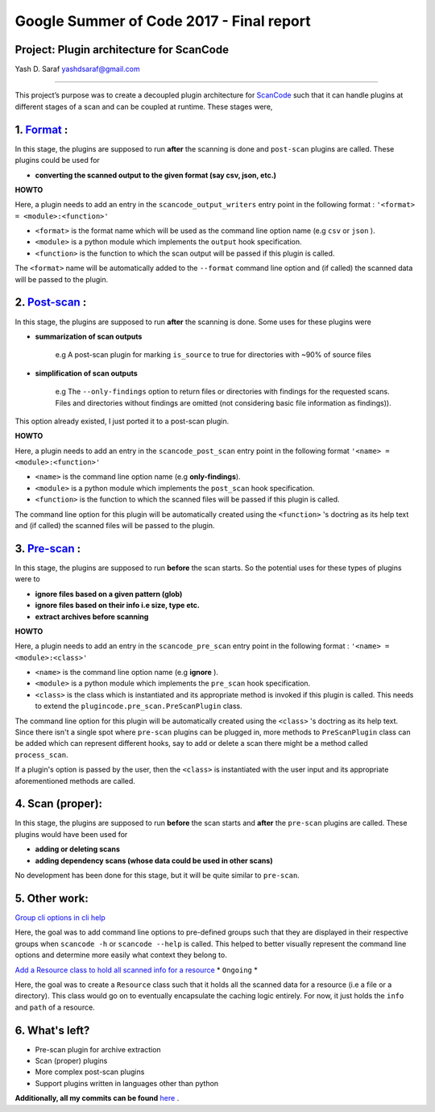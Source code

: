 Google Summer of Code 2017 - Final report
=========================================

**Project: Plugin architecture for ScanCode**
---------------------------------------------

Yash D. Saraf  `yashdsaraf@gmail.com <mailto:yashdsaraf@gmail.com>`_

----

This project’s purpose was to create a decoupled plugin architecture for `ScanCode <https://github.com/nexB/scancode-toolkit>`_ such that it can handle plugins at different stages of a scan and can be coupled at runtime. These stages were,

1. `Format <https://github.com/nexB/scancode-toolkit/issues/639>`_ :
---------------------------------------------------------------------

In this stage, the plugins are supposed to run **after** the scanning is done and ``post-scan`` plugins are called. These plugins could be used for


- **converting the scanned output to the given format (say csv, json, etc.)**  

**HOWTO**

Here, a plugin needs to add an entry in the ``scancode_output_writers`` entry point in the following format : ``'<format> = <module>:<function>'``  


- ``<format>``  is the format name which will be used as the command line option name (e.g ``csv`` or ``json`` ).  
- ``<module>`` is a python module which implements the ``output`` hook specification.  
- ``<function>`` is the function to which the scan output will be passed if this plugin is called.  

The ``<format>`` name will be automatically added to the ``--format`` command line option and (if called) the scanned data will be passed to the plugin.

2. `Post-scan <https://github.com/nexB/scancode-toolkit/issues/704>`_ :
------------------------------------------------------------------------

In this stage, the plugins are supposed to run **after** the scanning is done. Some uses for these plugins were


- **summarization of scan outputs**

	e.g A post-scan plugin for marking ``is_source`` to true for directories with ~90% of source files
- **simplification of scan outputs**

	e.g The ``--only-findings`` option to return files or directories with findings for the requested scans. Files and directories without findings are omitted (not considering basic file information as findings)).
   
This option already existed, I just ported it to a post-scan plugin.

**HOWTO**

Here, a plugin needs to add an entry in the ``scancode_post_scan`` entry point in the following format
``'<name> = <module>:<function>'``  


- ``<name>``  is the command line option name (e.g **only-findings**).  
- ``<module>`` is a python module which implements the ``post_scan`` hook specification.  
- ``<function>`` is the function to which the scanned files will be passed if this plugin is called.  

The command line option for this plugin will be automatically created using the ``<function>`` 's doctring as its help text and (if called) the scanned files will be passed to the plugin.

3. `Pre-scan <https://github.com/nexB/scancode-toolkit/issues/719>`_ :
-----------------------------------------------------------------------

In this stage, the plugins are supposed to run **before** the scan starts. So the potential uses for these types of plugins were to


- **ignore files based on a given pattern (glob)**
- **ignore files based on their info i.e size, type etc.**
- **extract archives before scanning**

**HOWTO**

Here, a plugin needs to add an entry in the ``scancode_pre_scan`` entry point in the following format :
``'<name> = <module>:<class>'``  


* ``<name>``  is the command line option name (e.g **ignore** ).  
* ``<module>`` is a python module which implements the ``pre_scan`` hook specification.  
* ``<class>`` is the class which is instantiated and its appropriate method is invoked if this plugin is called. This needs to extend the ``plugincode.pre_scan.PreScanPlugin`` class.  

The command line option for this plugin will be automatically created using the ``<class>`` 's doctring as its help text.
Since there isn't a single spot where ``pre-scan`` plugins can be plugged in, more methods to ``PreScanPlugin`` class can be added which can represent different hooks, say to add or delete a scan there might be a method called ``process_scan``.

If a plugin's option is passed by the user, then the ``<class>`` is instantiated with the user input and its appropriate aforementioned methods are called.

4. Scan (proper):
-----------------

In this stage, the plugins are supposed to run **before** the scan starts and **after** the ``pre-scan`` plugins are called. These plugins would have been used for


- **adding or deleting scans**
- **adding dependency scans (whose data could be used in other scans)**

No development has been done for this stage, but it will be quite similar to ``pre-scan``.

5. Other work:
--------------

`Group cli options in cli help <https://github.com/nexB/scancode-toolkit/issues/709>`_

Here, the goal was to add command line options to pre-defined groups such that they are displayed in their respective groups when ``scancode -h`` or ``scancode --help`` is called. This helped to better visually represent the command line options and determine more easily what context they belong to.

`Add a Resource class to hold all scanned info for a resource <https://github.com/nexB/scancode-toolkit/issues/738>`_ * ``Ongoing`` *

Here, the goal was to create a ``Resource`` class such that it holds all the scanned data for a resource (i.e a file or a directory).
This class would go on to eventually encapsulate the caching logic entirely. For now, it just holds the ``info`` and ``path`` of a resource.

6. What's left?
---------------

- Pre-scan plugin for archive extraction
- Scan (proper) plugins
- More complex post-scan plugins
- Support plugins written in languages other than python

**Additionally, all my commits can be found** `here <https://github.com/nexB/scancode-toolkit/commits/develop?author=yashdsaraf>`_ .
